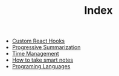 #+TITLE: Index
#+CREATED: [2020-09-27 Sun 00:17]
#+LAST_MODIFIED: [2020-09-27 Sun 00:17]
#+HUGO_BASE_DIR: /Users/matias/Development/matiasfha/brain/
#+HUGO_SECTION: notes

- [[file:20200929115119-custom_react_hooks.org][Custom React Hooks]]
- [[file:20200921094409-progressive_summarization.org][Progressive Summarization]]
- [[file:dailies/2020-09-27.org][Time Management]]
- [[file:20200925021631-how_to_take_smart_notes.org][How to take smart notes]]
- [[file:20200927000334-programing_languages.org][Programing Languages]]
